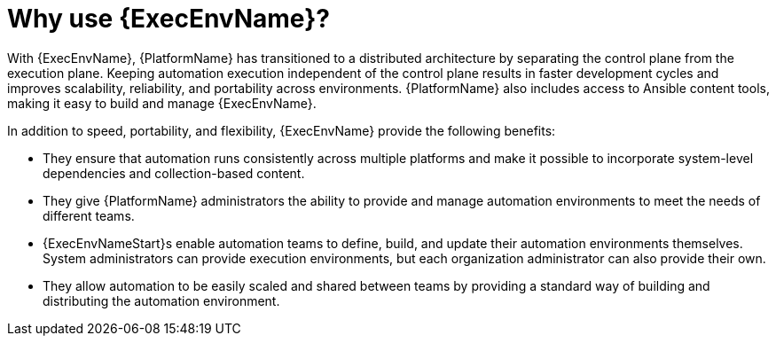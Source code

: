 [id="con-why-ee"]

= Why use {ExecEnvName}?

With {ExecEnvName}, {PlatformName} has transitioned to a distributed architecture by separating the control plane from the execution plane.
Keeping automation execution independent of the control plane results in faster development cycles and improves scalability, reliability, and portability across environments.
{PlatformName} also includes access to Ansible content tools, making it easy to build and manage {ExecEnvName}.

In addition to speed, portability, and flexibility, {ExecEnvName} provide the following benefits:

* They ensure that automation runs consistently across multiple platforms and make it possible to incorporate system-level dependencies and collection-based content.
* They give {PlatformName} administrators the ability to provide and manage automation environments to meet the needs of different teams.
* {ExecEnvNameStart}s enable automation teams to define, build, and update their automation environments themselves. 
System administrators can provide execution environments, but each organization administrator can also provide their own.
* They allow automation to be easily scaled and shared between teams by providing a standard way of building and distributing the automation environment.

